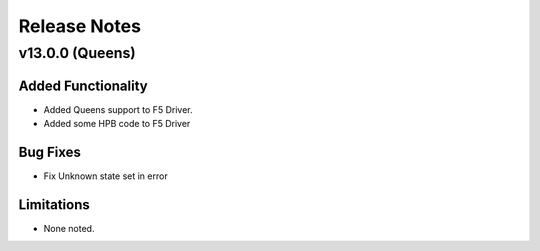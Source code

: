 .. index:: Release Notes

.. _Release Notes:

Release Notes
=============

v13.0.0 (Queens)
----------------

Added Functionality
```````````````````
* Added Queens support to F5 Driver.
* Added some HPB code to F5 Driver


Bug Fixes
`````````
* Fix Unknown state set in error


Limitations
```````````
* None noted.
